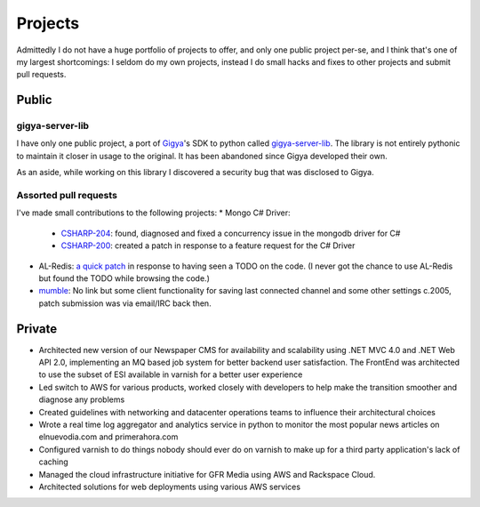 ========
Projects
========

Admittedly I do not have a huge portfolio of projects to offer, and only one 
public project per-se, and I think that's one of my largest shortcomings: I 
seldom do my own projects, instead I do small hacks and fixes to other projects 
and submit pull requests.


######
Public
######

----------------
gigya-server-lib
----------------

I have only one public project, a port of `Gigya <http://www.gigya.com>`_'s 
SDK to python called 
`gigya-server-lib <http://pypi.python.org/pypi/gigya-server-lib/0.1.3>`_. 
The library is not entirely pythonic to maintain it closer in usage to the 
original. It has been abandoned since Gigya developed their own.

As an aside, while working on this library I discovered a security bug that 
was disclosed to Gigya.


----------------------
Assorted pull requests
----------------------

I've made small contributions to the following projects:
* Mongo C# Driver:
    - `CSHARP-204 <https://jira.mongodb.org/browse/CSHARP-204>`_: found, 
      diagnosed and fixed a concurrency issue in the mongodb driver for C#
    - `CSHARP-200 <https://jira.mongodb.org/browse/CSHARP-200>`_: created a 
      patch in response to a feature request for the C# Driver
* AL-Redis: `a quick patch <https://github.com/angieslist/AL-Redis/pull/5>`_ 
  in response to having seen a TODO on the code. (I never got the chance to use
  AL-Redis but found the TODO while browsing the code.)
* `mumble <http://mumble.sourceforge.net/>`_: No link but some client 
  functionality for saving last connected channel and some other settings 
  c.2005, patch submission was via email/IRC back then.

#######
Private
#######

* Architected new version of our Newspaper CMS for availability and scalability using 
  .NET MVC 4.0 and .NET Web API 2.0, implementing an MQ based job system for better
  backend user satisfaction. The FrontEnd was architected to use the subset of ESI 
  available in varnish for a better user experience
* Led switch to AWS for various products, worked closely with developers to
  help make the transition smoother and diagnose any problems
* Created guidelines with networking and datacenter operations teams to influence 
  their architectural choices
* Wrote a real time log aggregator and analytics service in python to monitor the
  most popular news articles on elnuevodia.com and primerahora.com
* Configured varnish to do things nobody should ever do on varnish to make up
  for a third party application's lack of caching
* Managed the cloud infrastructure initiative for GFR Media using AWS and 
  Rackspace Cloud.
* Architected solutions for web deployments using various AWS services

